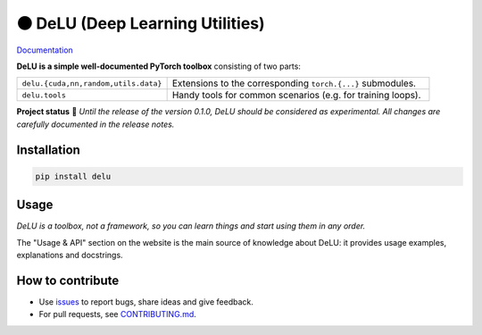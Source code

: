 ⚫️ DeLU (Deep Learning Utilities)
=================================

`Documentation <https://yura52.github.io/delu>`_

.. __INCLUDE_0__

**DeLU is a simple well-documented PyTorch toolbox**
consisting of two parts:

.. list-table::
   :widths: 20 35
   :header-rows: 0

   * - ``delu.{cuda,nn,random,utils.data}``
     - Extensions to the corresponding ``torch.{...}`` submodules.
   * - ``delu.tools``
     - Handy tools for common scenarios (e.g. for training loops).

**Project status** 🧪
*Until the release of the version 0.1.0, DeLU should be considered as experimental.
All changes are carefully documented in the release notes.*

Installation
------------

.. code-block:: none

    pip install delu

Usage
-----

*DeLU is a toolbox, not a framework,
so you can learn things and start using them in any order.*

The "Usage & API" section on the website
is the main source of knowledge about DeLU:
it provides usage examples, explanations and docstrings.

How to contribute
-----------------

- Use `issues <https://github.com/Yura52/delu/issues>`_
  to report bugs, share ideas and give feedback.
- For pull requests, see
  `CONTRIBUTING.md <https://github.com/Yura52/delu/blob/main/CONTRIBUTING.md>`_.
